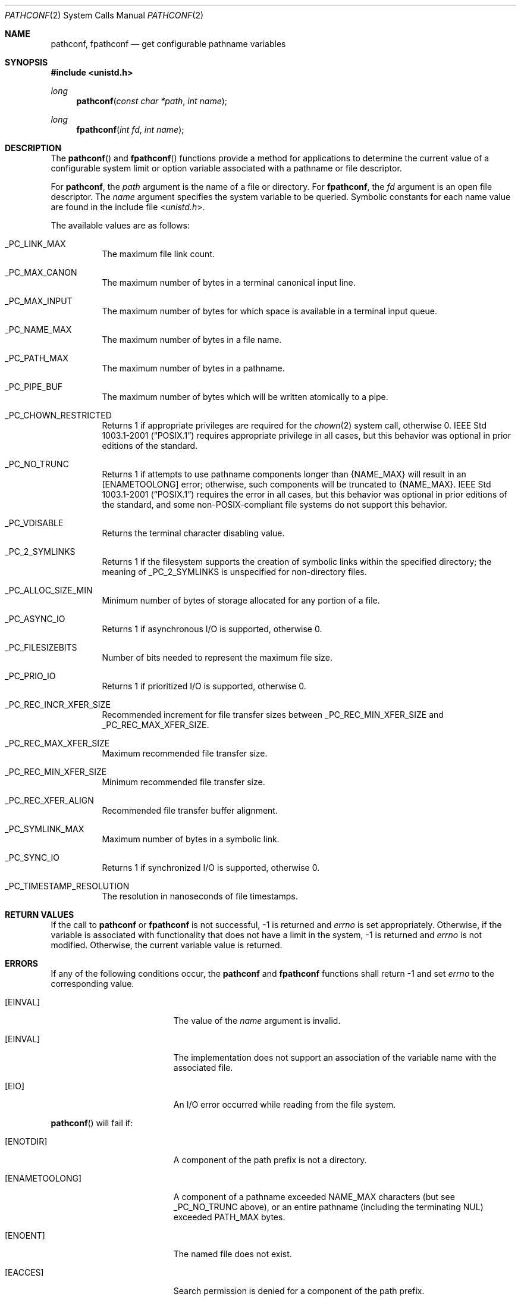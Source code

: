 .\"	$OpenBSD: pathconf.2,v 1.21 2014/01/21 03:15:45 schwarze Exp $
.\"	$NetBSD: pathconf.2,v 1.2 1995/02/27 12:35:22 cgd Exp $
.\"
.\" Copyright (c) 1993
.\"	The Regents of the University of California.  All rights reserved.
.\"
.\" Redistribution and use in source and binary forms, with or without
.\" modification, are permitted provided that the following conditions
.\" are met:
.\" 1. Redistributions of source code must retain the above copyright
.\"    notice, this list of conditions and the following disclaimer.
.\" 2. Redistributions in binary form must reproduce the above copyright
.\"    notice, this list of conditions and the following disclaimer in the
.\"    documentation and/or other materials provided with the distribution.
.\" 3. Neither the name of the University nor the names of its contributors
.\"    may be used to endorse or promote products derived from this software
.\"    without specific prior written permission.
.\"
.\" THIS SOFTWARE IS PROVIDED BY THE REGENTS AND CONTRIBUTORS ``AS IS'' AND
.\" ANY EXPRESS OR IMPLIED WARRANTIES, INCLUDING, BUT NOT LIMITED TO, THE
.\" IMPLIED WARRANTIES OF MERCHANTABILITY AND FITNESS FOR A PARTICULAR PURPOSE
.\" ARE DISCLAIMED.  IN NO EVENT SHALL THE REGENTS OR CONTRIBUTORS BE LIABLE
.\" FOR ANY DIRECT, INDIRECT, INCIDENTAL, SPECIAL, EXEMPLARY, OR CONSEQUENTIAL
.\" DAMAGES (INCLUDING, BUT NOT LIMITED TO, PROCUREMENT OF SUBSTITUTE GOODS
.\" OR SERVICES; LOSS OF USE, DATA, OR PROFITS; OR BUSINESS INTERRUPTION)
.\" HOWEVER CAUSED AND ON ANY THEORY OF LIABILITY, WHETHER IN CONTRACT, STRICT
.\" LIABILITY, OR TORT (INCLUDING NEGLIGENCE OR OTHERWISE) ARISING IN ANY WAY
.\" OUT OF THE USE OF THIS SOFTWARE, EVEN IF ADVISED OF THE POSSIBILITY OF
.\" SUCH DAMAGE.
.\"
.\"	@(#)pathconf.2	8.1 (Berkeley) 6/4/93
.\"
.Dd $Mdocdate: January 21 2014 $
.Dt PATHCONF 2
.Os
.Sh NAME
.Nm pathconf ,
.Nm fpathconf
.Nd get configurable pathname variables
.Sh SYNOPSIS
.Fd #include <unistd.h>
.Ft long
.Fn pathconf "const char *path" "int name"
.Ft long
.Fn fpathconf "int fd" "int name"
.Sh DESCRIPTION
The
.Fn pathconf
and
.Fn fpathconf
functions provide a method for applications to determine the current
value of a configurable system limit or option variable associated
with a pathname or file descriptor.
.Pp
For
.Nm pathconf ,
the
.Fa path
argument is the name of a file or directory.
For
.Nm fpathconf ,
the
.Fa fd
argument is an open file descriptor.
The
.Fa name
argument specifies the system variable to be queried.
Symbolic constants for each name value are found in the include file
.In unistd.h .
.Pp
The available values are as follows:
.Bl -tag -width "123456"
.It Dv _PC_LINK_MAX
The maximum file link count.
.It Dv _PC_MAX_CANON
The maximum number of bytes in a terminal canonical input line.
.It Dv _PC_MAX_INPUT
The maximum number of bytes for which space is available in
a terminal input queue.
.It Dv _PC_NAME_MAX
The maximum number of bytes in a file name.
.It Dv _PC_PATH_MAX
The maximum number of bytes in a pathname.
.It Dv _PC_PIPE_BUF
The maximum number of bytes which will be written atomically to a pipe.
.It Dv _PC_CHOWN_RESTRICTED
Returns 1 if appropriate privileges are required for the
.Xr chown 2
system call, otherwise 0.
.St -p1003.1-2001
requires appropriate privilege in all cases, but this behavior was
optional in prior editions of the standard.
.It Dv _PC_NO_TRUNC
Returns 1 if attempts to use pathname components longer than
.Brq Dv NAME_MAX
will result in an
.Bq Er ENAMETOOLONG
error; otherwise, such components will be truncated to
.Brq Dv NAME_MAX .
.St -p1003.1-2001
requires the error in all cases, but this behavior was optional in prior
editions of the standard, and some non-POSIX-compliant file systems do not
support this behavior.
.It Dv _PC_VDISABLE
Returns the terminal character disabling value.
.It Dv _PC_2_SYMLINKS
Returns 1 if the filesystem supports the creation of symbolic links
within the specified directory; the meaning of
.Dv _PC_2_SYMLINKS
is unspecified for non-directory files.
.It Dv _PC_ALLOC_SIZE_MIN
Minimum number of bytes of storage allocated for any portion of a file.
.It Dv _PC_ASYNC_IO
Returns 1 if asynchronous I/O is supported, otherwise 0.
.It Dv _PC_FILESIZEBITS
Number of bits needed to represent the maximum file size.
.It Dv _PC_PRIO_IO
Returns 1 if prioritized I/O is supported, otherwise 0.
.It Dv _PC_REC_INCR_XFER_SIZE
Recommended increment for file transfer sizes between _PC_REC_MIN_XFER_SIZE
and _PC_REC_MAX_XFER_SIZE.
.It Dv _PC_REC_MAX_XFER_SIZE
Maximum recommended file transfer size.
.It Dv _PC_REC_MIN_XFER_SIZE
Minimum recommended file transfer size.
.It Dv _PC_REC_XFER_ALIGN
Recommended file transfer buffer alignment.
.It Dv _PC_SYMLINK_MAX
Maximum number of bytes in a symbolic link.
.It Dv _PC_SYNC_IO
Returns 1 if synchronized I/O is supported, otherwise 0.
.It Dv _PC_TIMESTAMP_RESOLUTION
The resolution in nanoseconds of file timestamps.
.El
.Sh RETURN VALUES
If the call to
.Nm pathconf
or
.Nm fpathconf
is not successful, \-1 is returned and
.Va errno
is set appropriately.
Otherwise, if the variable is associated with functionality that does
not have a limit in the system, \-1 is returned and
.Va errno
is not modified.
Otherwise, the current variable value is returned.
.Sh ERRORS
If any of the following conditions occur, the
.Nm pathconf
and
.Nm fpathconf
functions shall return \-1 and set
.Va errno
to the corresponding value.
.Bl -tag -width Er
.It Bq Er EINVAL
The value of the
.Fa name
argument is invalid.
.It Bq Er EINVAL
The implementation does not support an association of the variable
name with the associated file.
.It Bq Er EIO
An I/O error occurred while reading from the file system.
.El
.Pp
.Fn pathconf
will fail if:
.Bl -tag -width Er
.It Bq Er ENOTDIR
A component of the path prefix is not a directory.
.It Bq Er ENAMETOOLONG
A component of a pathname exceeded
.Dv NAME_MAX
characters (but see
.Dv _PC_NO_TRUNC
above), or an entire pathname (including the terminating NUL)
exceeded
.Dv PATH_MAX
bytes.
.It Bq Er ENOENT
The named file does not exist.
.It Bq Er EACCES
Search permission is denied for a component of the path prefix.
.It Bq Er ELOOP
Too many symbolic links were encountered in translating the pathname.
.It Bq Er EFAULT
.Fa path
points outside the process's allocated address space.
.El
.Pp
.Fn fpathconf
will fail if:
.Bl -tag -width Er
.It Bq Er EBADF
.Fa fd
is not a valid open file descriptor.
.El
.Sh SEE ALSO
.Xr sysconf 3 ,
.Xr sysctl 3
.Sh STANDARDS
The
.Nm pathconf
and
.Nm fpathconf
functions conform to
.St -p1003.1-2008 .
.Sh HISTORY
The
.Nm pathconf
and
.Nm fpathconf
functions first appeared in
.Bx 4.4 .
